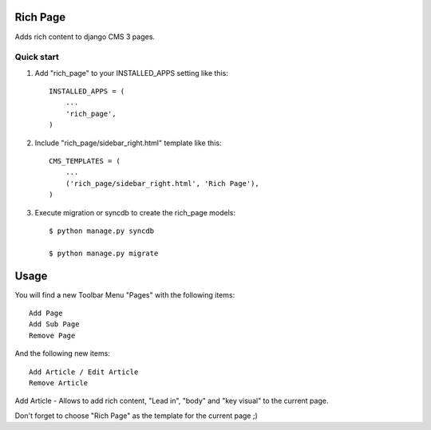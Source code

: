 =========
Rich Page
=========

Adds rich content to django CMS 3 pages.

Quick start
-----------

1. Add "rich_page" to your INSTALLED_APPS setting like this::

    INSTALLED_APPS = (
        ...
        'rich_page',
    )

2. Include "rich_page/sidebar_right.html" template like this::
    
    CMS_TEMPLATES = (
        ...
        ('rich_page/sidebar_right.html', 'Rich Page'),
    )

3. Execute migration or syncdb to create the rich_page models::

    $ python manage.py syncdb

    $ python manage.py migrate

=====
Usage
=====

You will find a new Toolbar Menu "Pages" with the following items::

    Add Page
    Add Sub Page
    Remove Page

And the following new items::

    Add Article / Edit Article
    Remove Article

Add Article - Allows to add rich content, "Lead in", "body" and "key visual" to the current page.

Don't forget to choose "Rich Page" as the template for the current page ;) 
